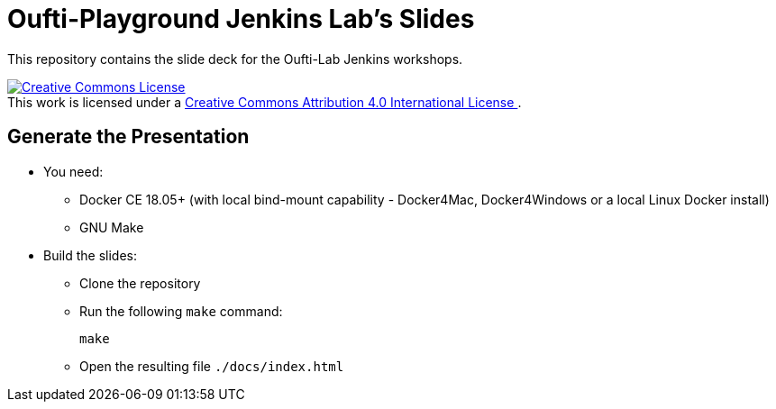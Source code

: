 
= Oufti-Playground Jenkins Lab's Slides

This repository contains the slide deck for the Oufti-Lab Jenkins workshops.

++++
<a rel="license" href="http://creativecommons.org/licenses/by/4.0/">
  <img alt="Creative Commons License" style="border-width:0" src="https://i.creativecommons.org/l/by/4.0/88x31.png" />
</a>
<br />This work is licensed under a
<a rel="license" href="http://creativecommons.org/licenses/by/4.0/">
  Creative Commons Attribution 4.0 International License
</a>.
++++

== Generate the Presentation

* You need:
** Docker CE 18.05+ (with local bind-mount capability -
Docker4Mac, Docker4Windows or a local Linux Docker install)
** GNU Make

* Build the slides:
** Clone the repository
** Run the following `make` command:
+
[source,bash]
----
make
----

** Open the resulting file `./docs/index.html`
